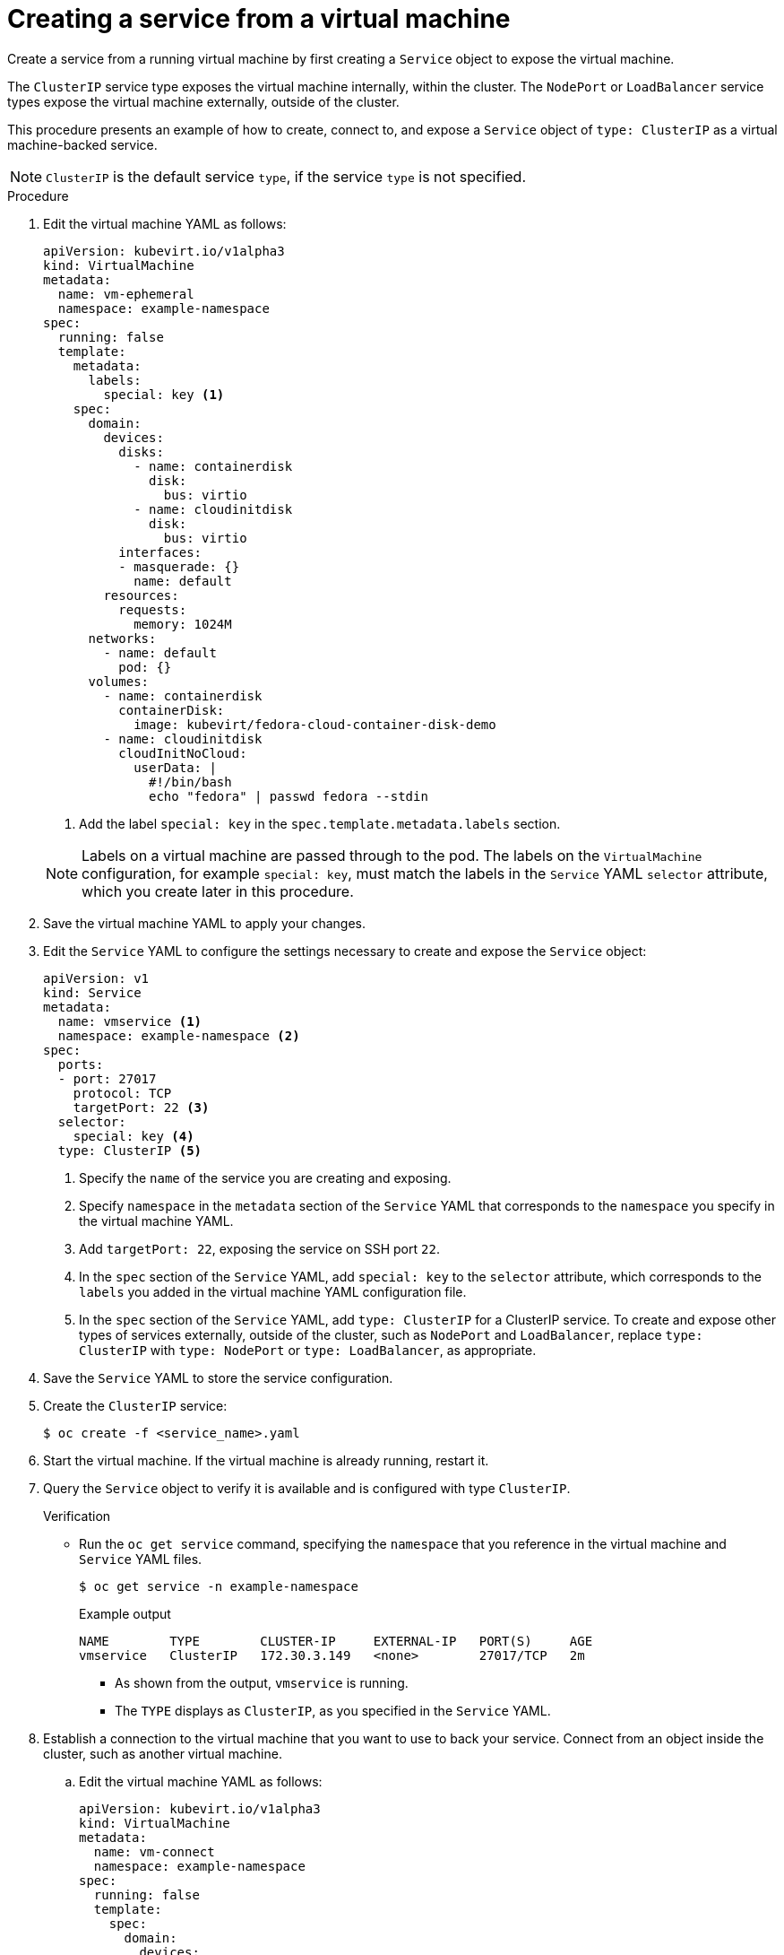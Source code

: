// Module included in the following assemblies:
//
// * virt/virtual_machines/vm_networking/virt-using-the-default-pod-network-with-virt.adoc

[id="virt-creating-a-service-from-a-virtual-machine_{context}"]

= Creating a service from a virtual machine

Create a service from a running virtual machine by first creating a `Service` object to expose the virtual machine.

The `ClusterIP` service type exposes the virtual machine internally, within the cluster. The `NodePort` or `LoadBalancer` service types expose the virtual machine externally, outside of the cluster.

This procedure presents an example of how to create, connect to, and expose a `Service` object of `type: ClusterIP` as a virtual machine-backed service.

[NOTE]
====
`ClusterIP` is the default service `type`, if the service `type` is not specified.
====

.Procedure

. Edit the virtual machine YAML as follows:
+

[source,yaml]
----
apiVersion: kubevirt.io/v1alpha3
kind: VirtualMachine
metadata:
  name: vm-ephemeral
  namespace: example-namespace
spec:
  running: false
  template:
    metadata:
      labels:
        special: key <1>
    spec:
      domain:
        devices:
          disks:
            - name: containerdisk
              disk:
                bus: virtio
            - name: cloudinitdisk
              disk:
                bus: virtio
          interfaces:
          - masquerade: {}
            name: default
        resources:
          requests:
            memory: 1024M
      networks:
        - name: default
          pod: {}
      volumes:
        - name: containerdisk
          containerDisk:
            image: kubevirt/fedora-cloud-container-disk-demo
        - name: cloudinitdisk
          cloudInitNoCloud:
            userData: |
              #!/bin/bash
              echo "fedora" | passwd fedora --stdin
----
<1> Add the label `special: key` in the `spec.template.metadata.labels` section.
+

[NOTE]
====
Labels on a virtual machine are passed through to the pod. The labels on
the `VirtualMachine` configuration, for example `special: key`, must match the labels in
the `Service` YAML `selector` attribute, which you create later
in this procedure.
====

. Save the virtual machine YAML to apply your changes.

. Edit the `Service` YAML to configure the settings necessary to create and expose the `Service` object:
+

[source,yaml]
----
apiVersion: v1
kind: Service
metadata:
  name: vmservice <1>
  namespace: example-namespace <2>
spec:
  ports:
  - port: 27017
    protocol: TCP
    targetPort: 22 <3>
  selector:
    special: key <4>
  type: ClusterIP <5>
----
<1> Specify the `name` of the service you are creating and exposing.
<2> Specify `namespace` in the `metadata` section of the `Service` YAML that corresponds to the `namespace` you specify in the virtual machine YAML.
<3> Add `targetPort: 22`, exposing the service on SSH port `22`.
<4> In the `spec` section of the `Service` YAML, add `special: key` to the `selector` attribute, which corresponds to the `labels` you added in the virtual machine YAML configuration file.
<5> In the `spec` section of the `Service` YAML, add `type: ClusterIP` for a
ClusterIP service. To create and expose other types of services externally, outside of the cluster, such as `NodePort` and `LoadBalancer`, replace
`type: ClusterIP` with `type: NodePort` or `type: LoadBalancer`, as appropriate.
+

. Save the `Service` YAML to store the service configuration.
. Create the `ClusterIP` service:
+

[source,terminal]
----
$ oc create -f <service_name>.yaml
----

+
. Start the virtual machine. If the virtual machine is already running, restart it.
+

+
. Query the `Service` object to verify it is available and is configured with type `ClusterIP`.
+

.Verification
* Run the `oc get service` command, specifying the `namespace` that you reference in the virtual machine and `Service` YAML files.
+

[source, terminal]
----
$ oc get service -n example-namespace
----
+

.Example output
[source, terminal]
----
NAME        TYPE        CLUSTER-IP     EXTERNAL-IP   PORT(S)     AGE
vmservice   ClusterIP   172.30.3.149   <none>        27017/TCP   2m
----
+

** As shown from the output, `vmservice` is running.
** The `TYPE` displays as `ClusterIP`, as you specified in the `Service` YAML.

. Establish a connection to the virtual machine that you want to use to back your service. Connect from an object inside the cluster, such as another virtual machine.
+

.. Edit the virtual machine YAML as follows:
+

[source,yaml]
----
apiVersion: kubevirt.io/v1alpha3
kind: VirtualMachine
metadata:
  name: vm-connect
  namespace: example-namespace
spec:
  running: false
  template:
    spec:
      domain:
        devices:
          disks:
            - name: containerdisk
              disk:
                bus: virtio
            - name: cloudinitdisk
              disk:
                bus: virtio
          interfaces:
          - masquerade: {}
            name: default
        resources:
          requests:
            memory: 1024M
      networks:
        - name: default
          pod: {}
      volumes:
        - name: containerdisk
          containerDisk:
            image: kubevirt/fedora-cloud-container-disk-demo
        - name: cloudinitdisk
          cloudInitNoCloud:
            userData: |
              #!/bin/bash
              echo "fedora" | passwd fedora --stdin
----
+

.. Run the `oc create` command to create a second virtual machine, where `file.yaml` is the name of the virtual machine YAML:
+

[source,terminal]
----
$ oc create -f <file.yaml>
----
+

.. Start the virtual machine.

.. Connect to the virtual machine by running the following `virtctl` command:
+

[source,terminal]
----
$ virtctl -n example-namespace console <new-vm-name>
----
+

[NOTE]
====
For service type `LoadBalancer`, use the `vinagre` client to connect your
virtual machine by using the public IP and port.
External ports are dynamically allocated when using service type
`LoadBalancer`.
====
+

.. Run the `ssh` command to authenticate the connection, where `172.30.3.149` is the ClusterIP of the service and `fedora` is the user name of the virtual machine:
+

[source,terminal]
----
$ ssh fedora@172.30.3.149 -p 27017
----
+

.Verification
* You receive the command prompt of the virtual machine backing the service you want to expose. You now have a service backed by a running virtual machine.
